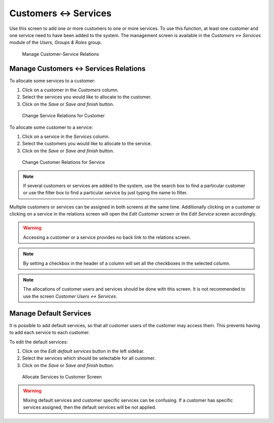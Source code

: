 Customers ↔ Services
=====================

Use this screen to add one or more customers to one or more services. To use this function, at least one customer and one service need to have been added to the system. The management screen is available in the *Customers ↔ Services* module of the *Users, Groups & Roles* group.

.. figure:: images/customer-service-management.png
   :alt: Manage Customer-Service Relations

   Manage Customer-Service Relations


Manage Customers ↔ Services Relations
--------------------------------------

To allocate some services to a customer:

1. Click on a customer in the *Customers* column.
2. Select the services you would like to allocate to the customer.
3. Click on the *Save* or *Save and finish* button.

.. figure:: images/customer-service-customer.png
   :alt: Change Service Relations for Customer

   Change Service Relations for Customer

To allocate some customer to a service:

1. Click on a service in the *Services* column.
2. Select the customers you would like to allocate to the service.
3. Click on the *Save* or *Save and finish* button.

.. figure:: images/customer-service-service.png
   :alt: Change Customer Relations for Service

   Change Customer Relations for Service

.. note::

   If several customers or services are added to the system, use the search box to find a particular customer or use the filter box to find a particular service by just typing the name to filter.

Multiple customers or services can be assigned in both screens at the same time. Additionally clicking on a customer or clicking on a service in the relations screen will open the *Edit Customer* screen or the *Edit Service* screen accordingly.

.. warning::

   Accessing a customer or a service provides no back link to the relations screen.

.. note::

   By setting a checkbox in the header of a column will set all the checkboxes in the selected column.

.. note::

   The allocations of customer users and services should be done with this screen. It is not recommended to use the screen *Customer Users ↔ Services*.


Manage Default Services
-----------------------

It is possible to add default services, so that all customer users of the customer may access them. This prevents having to add each service to each customer.

To edit the default services:

1. Click on the *Edit default services* button in the left sidebar.
2. Select the services which should be selectable for all customer.
3. Click on the *Save* or *Save and finish* button.

.. figure:: images/customer-service-default-services.png
   :alt: Allocate Services to Customer Screen

   Allocate Services to Customer Screen

.. warning::

   Mixing default services and customer specific services can be confusing. If a customer has specific services assigned, then the default services will be not applied.
